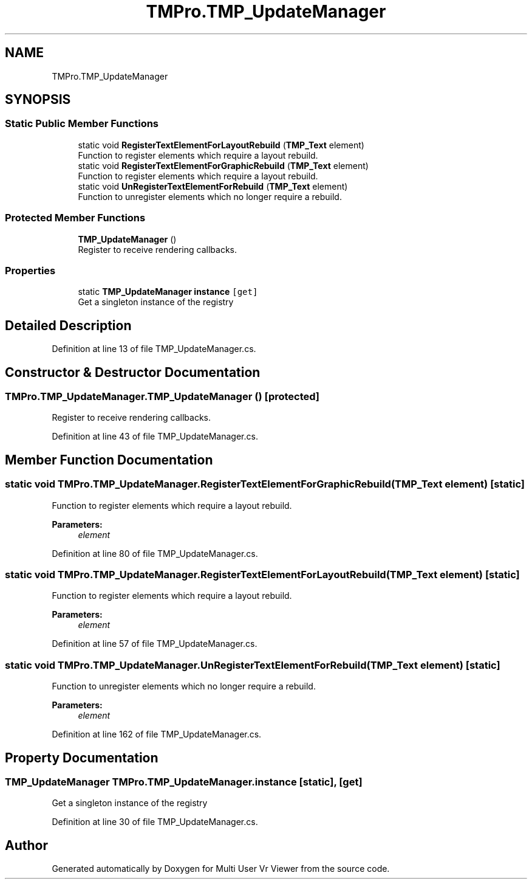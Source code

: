 .TH "TMPro.TMP_UpdateManager" 3 "Sat Jul 20 2019" "Version https://github.com/Saurabhbagh/Multi-User-VR-Viewer--10th-July/" "Multi User Vr Viewer" \" -*- nroff -*-
.ad l
.nh
.SH NAME
TMPro.TMP_UpdateManager
.SH SYNOPSIS
.br
.PP
.SS "Static Public Member Functions"

.in +1c
.ti -1c
.RI "static void \fBRegisterTextElementForLayoutRebuild\fP (\fBTMP_Text\fP element)"
.br
.RI "Function to register elements which require a layout rebuild\&. "
.ti -1c
.RI "static void \fBRegisterTextElementForGraphicRebuild\fP (\fBTMP_Text\fP element)"
.br
.RI "Function to register elements which require a layout rebuild\&. "
.ti -1c
.RI "static void \fBUnRegisterTextElementForRebuild\fP (\fBTMP_Text\fP element)"
.br
.RI "Function to unregister elements which no longer require a rebuild\&. "
.in -1c
.SS "Protected Member Functions"

.in +1c
.ti -1c
.RI "\fBTMP_UpdateManager\fP ()"
.br
.RI "Register to receive rendering callbacks\&. "
.in -1c
.SS "Properties"

.in +1c
.ti -1c
.RI "static \fBTMP_UpdateManager\fP \fBinstance\fP\fC [get]\fP"
.br
.RI "Get a singleton instance of the registry "
.in -1c
.SH "Detailed Description"
.PP 
Definition at line 13 of file TMP_UpdateManager\&.cs\&.
.SH "Constructor & Destructor Documentation"
.PP 
.SS "TMPro\&.TMP_UpdateManager\&.TMP_UpdateManager ()\fC [protected]\fP"

.PP
Register to receive rendering callbacks\&. 
.PP
Definition at line 43 of file TMP_UpdateManager\&.cs\&.
.SH "Member Function Documentation"
.PP 
.SS "static void TMPro\&.TMP_UpdateManager\&.RegisterTextElementForGraphicRebuild (\fBTMP_Text\fP element)\fC [static]\fP"

.PP
Function to register elements which require a layout rebuild\&. 
.PP
\fBParameters:\fP
.RS 4
\fIelement\fP 
.RE
.PP

.PP
Definition at line 80 of file TMP_UpdateManager\&.cs\&.
.SS "static void TMPro\&.TMP_UpdateManager\&.RegisterTextElementForLayoutRebuild (\fBTMP_Text\fP element)\fC [static]\fP"

.PP
Function to register elements which require a layout rebuild\&. 
.PP
\fBParameters:\fP
.RS 4
\fIelement\fP 
.RE
.PP

.PP
Definition at line 57 of file TMP_UpdateManager\&.cs\&.
.SS "static void TMPro\&.TMP_UpdateManager\&.UnRegisterTextElementForRebuild (\fBTMP_Text\fP element)\fC [static]\fP"

.PP
Function to unregister elements which no longer require a rebuild\&. 
.PP
\fBParameters:\fP
.RS 4
\fIelement\fP 
.RE
.PP

.PP
Definition at line 162 of file TMP_UpdateManager\&.cs\&.
.SH "Property Documentation"
.PP 
.SS "\fBTMP_UpdateManager\fP TMPro\&.TMP_UpdateManager\&.instance\fC [static]\fP, \fC [get]\fP"

.PP
Get a singleton instance of the registry 
.PP
Definition at line 30 of file TMP_UpdateManager\&.cs\&.

.SH "Author"
.PP 
Generated automatically by Doxygen for Multi User Vr Viewer from the source code\&.
